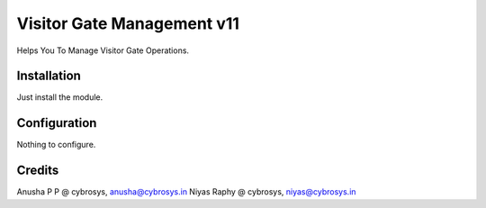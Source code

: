 ===========================
Visitor Gate Management v11
===========================

Helps You To Manage Visitor Gate Operations.

Installation
============

Just install the module.

Configuration
=============

Nothing to configure.

Credits
=======
Anusha P P @ cybrosys, anusha@cybrosys.in
Niyas Raphy @ cybrosys, niyas@cybrosys.in


